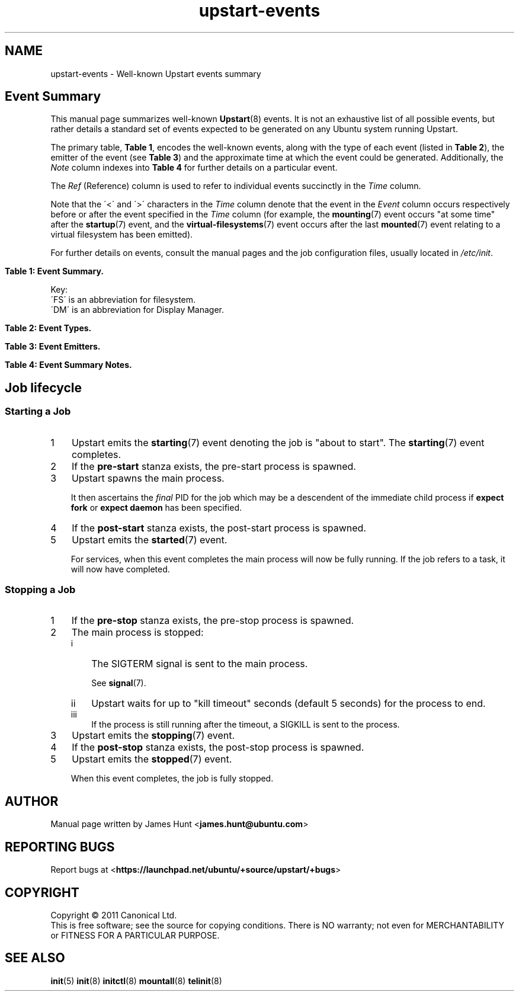'\" t
.TH upstart-events 7 2011-03-04 "Upstart-Events"
.\"
.SH NAME
upstart-events \- Well-known Upstart events summary
.\"
.SH Event Summary

This manual page summarizes well-known \fBUpstart\fP(8) events. It is
not an exhaustive list of all possible events, but rather details a
standard set of events expected to be generated on any Ubuntu system
running Upstart.

The primary table, \fBTable 1\fP, encodes the well-known events, along
with the type of each event (listed in \fBTable 2\fP), the emitter of
the event (see \fBTable 3\fP) and the approximate time at which the
event could be generated. Additionally, the \fINote\fP column indexes
into \fBTable 4\fP for further details on a particular event.

The \fIRef\fP (Reference) column is used to refer to individual
events succinctly in the \fITime\fP column.

Note that the \'<\' and \'>\' characters in the \fITime\fP column denote
that the event in the \fIEvent\fP column occurs respectively before or
after the event specified in the \fITime\fP column (for example, the
\fBmounting\fP(7) event occurs "at some time" after the \fBstartup\fP(7)
event, and the \fBvirtual-filesystems\fP(7) event occurs after the last
\fBmounted\fP(7) event relating to a virtual filesystem has been emitted).

For further details on events, consult the manual pages and the job
configuration files, usually located in \fI/etc/init\fP.
.\"

.\" Flush-left to allow table to be viewed on 80-col display without
.\" wrapping.
.nr old_po .po
.nr old_in .in
.po 0
.in 0
.sp 1
\fBTable 1: Event Summary.\fP
.TS
box, tab (@);
c | c | c | c | c | c
c | l | c | c | l | c.
Ref@Event@Type@Emit@Time@Note
=
1@\fBstartup\fP(7)@S@I@Boot@A
2@\fBmounting\fP(7)@H@M@> (1)@B
3@\fBmounted\fP(7)@H@M@> associated (2)@C
4@\fBvirtual-filesystems\fP(7)@S@M@> last virtual FS (3)@D
  @\fBlocal-filesystems\fP(7)@S@M@> (4)@
  @\fBremote-filesystems\fP(7)@S@M@> (4)@
  @\fBfilesystem\fP@S@M@After last (3)@E
  @\fBall-swaps\fP@S@M@> (1)@
  @\fBcontrol-alt-delete\fP(7)@S@A@> (1)@F
  @\fBkeyboard-request\fP(7)@S@A@> (1)@G
  @\fBpower-status-changed\fP(7)@S@I@> (1)@H
  @\fBrunlevel\fP(7)@M@T@> (1)@
  @login-session-start@H@D@< DM running@I
  @desktop-session-start@H@D@> \fBX\fP(7) session created@J
5@net-device-added@S@U@> (1)@K
  @net-device-changed@S@U@> (1)@K
6@net-device-removed@S@U@> (1)@K
  @net-device-up@S@F,N@> (5)@K
  @net-device-down@S@F@< (6)@K
  @drm-device-added@S@U@> (1)@K
  @graphics-device-added@S@U@> (1)@K
  @\fBstarting\fP(7)@H@I@< job starts@L
  @\fBstarted\fP(7)@S@I@> job started@L
  @\fBstopping\fP(7)@H@I@< job stops@L
  @\fBstopped\fP(7)@S@I@> job stopped@L
  @\fBsocket\fP(7)@S@I@> socket connection@
  @dbus-activation@S@B@> D-Bus client request@
.TE
.po \n[old_po]
.in \n[old_in]
.P
Key:
  \'FS\' is an abbreviation for filesystem.
  \'DM\' is an abbreviation for Display Manager.

.\"
.P
.sp 1
.nr old_po .po
.nr old_in .in
.po 0
.in 0
\fBTable 2: Event Types.\fP
.TS
box, tab (@);
c | l |l
c | l |l.
Ref@Event Type@Notes
=
H@Hook@T{
Blocking. Waits for events that \fBstart on\fP or \fBstop on\fP this
event.
T}
M@Method@Blocking task.
S@Signal@Non-blocking.
.TE
.po \n[old_po]
.in \n[old_in]

.\"
.P
.nr old_po .po
.nr old_in .in
.po 0
.in 0
.sp 1
\fBTable 3: Event Emitters.\fP
.TS
box, tab (@);
c | l |l
c | l |l.
Ref@Emitter@Notes
=
A@System Administrator (initiator)@Technically emitted by init(8).
B@\fBdbus-daemon\fP(1)@Run with "\fI--activation=upstart"\fP
D@Display Manager@e.g. gdm/kdm/xdm.
F@\fBifup\fP(8) or \fBifdown\fP(8)@See \fI/etc/network/\fP.
I@\fBinit\fP(8)@
M@\fBmountall\fP(8)@
N@network-interface job@
S@\fBupstart-socket-bridge\fP(8)@
T@\fBtelinit\fP(8), \fBshutdown\fP(8)@
U@\fBupstart-udev-bridge\fP(8)@
.TE
.po \n[old_po]
.in \n[old_in]

.\"
.P
.nr old_po .po
.nr old_in .in
.po 0
.in 0
\fBTable 4: Event Summary Notes.\fP
.TS
box, tab (@);
c | l
c | l.
Note@Detail
=
A@Initial event.
B@T{
Emitted when mount attempt for single entry from \fBfstab\fP(5)
for any filesystem type is about to begin.
T}
C@Generated for each mount that completes successfully.
D@Emitted when all virtual filesystems (such as \fI/proc\fR) mounted.
E@Note this is in the singular - there is no \'filesystems\' event.
F@T{
Requires administrator to press Control-Alt-Delete key
combination on the console.
T}
G@T{
Emitted when administrator presses Alt-UpArrow key combination on
the console.
T}
H@Emitted when Upstart receives the SIGPWR signal.
I@T{
Denotes Display Manager running (about to be displayed), but no users
logged in yet.
T}

J@Event generated when user performs graphical login.
K@T{
These are specific examples. \fBupstart-udev-bridge\fP(8) will emit
events which match the pattern, "\fIS\fP-device-\fIA\fP" where \'S\' is
the udev \fIsubsystem\fP and \'A\' is the udev \fIaction\fP. See
\fBudev\fP(7) and for further details. If you have
.BR sysfs (2)
mounted, you can look in \fI/sys/class/\fP for possible values for subsystem.
T}
L@T{
Although the events are emmitted by \fBinit\fP(8), the instigator may be
\fBinitctl\fP(8) if a System Administrator has manually started or
stopped a job.
T}
.TE
.po \n[old_po]
.in \n[old_in]

.SH Job lifecycle
.\"
.SS Starting a Job
.nr step 1 1
.IP \n[step] 3
Upstart emits the \fBstarting\fP(7) event denoting the job is
"about to start". The \fBstarting\fP(7) event completes.
.IP \n+[step] 3
If the \fBpre-start\fP stanza exists, the pre-start process is
spawned.
.IP \n+[step] 3
Upstart spawns the main process.
.sp
It then ascertains the \fIfinal\fP PID for the job which may be a
descendent of the immediate child process if \fBexpect fork\fP or
\fBexpect daemon\fP has been specified.
.IP \n+[step] 3
If the \fBpost-start\fP stanza exists, the post-start process is
spawned.
.IP \n+[step] 3
Upstart emits the \fBstarted\fP(7) event.
.sp 1
For services, when this event completes the main process will now be fully
running. If the job refers to a task, it will now have completed.

.SS Stopping a Job

.nr step 1 1
.IP \n[step] 3
If the \fBpre-stop\fP stanza exists, the pre-stop process is
spawned.
.IP \n+[step] 3
The main process is stopped:
.RS
.nr step2 1 1
.af step2 i
.IP \n[step2] 3
The SIGTERM signal is sent to the main process.
.sp 1
See \fBsignal\fP(7).
.IP \n+[step2] 3
Upstart waits for up to "kill timeout" seconds (default 5 seconds) for
the process to end.
.IP \n+[step2] 3
If the process is still running after the timeout, a SIGKILL is sent to the process.
.RE
.IP \n+[step] 3
Upstart emits the \fBstopping\fP(7) event.
.IP \n+[step] 3
If the \fBpost-stop\fP stanza exists, the post-stop process is
spawned.
.IP \n+[step] 3
Upstart emits the \fBstopped\fP(7) event.
.sp 1
When this event completes, the job is fully stopped.

.SH AUTHOR
Manual page written by James Hunt
.RB < james.hunt@ubuntu.com >
.\"
.SH REPORTING BUGS
Report bugs at
.RB < https://launchpad.net/ubuntu/+source/upstart/+bugs >
.\"
.SH COPYRIGHT
Copyright \(co 2011 Canonical Ltd.
.br
This is free software; see the source for copying conditions.  There is NO
warranty; not even for MERCHANTABILITY or FITNESS FOR A PARTICULAR PURPOSE.
.\"
.SH SEE ALSO
.BR init (5)
.BR init (8)
.BR initctl (8)
.BR mountall (8)
.BR telinit (8)
